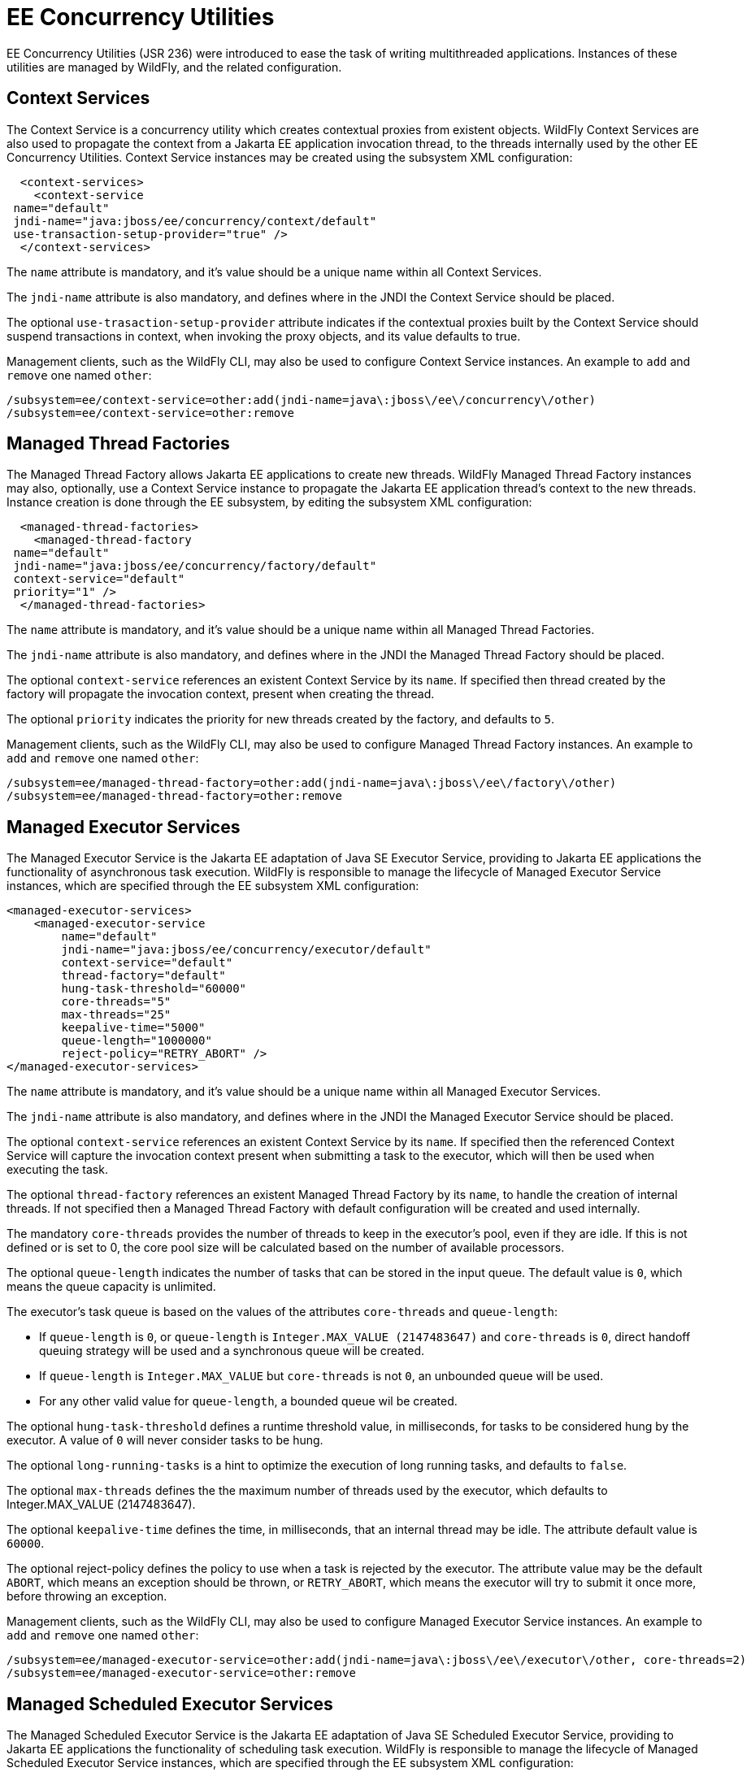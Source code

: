 [[EE_Concurrency_Utilities_Configuration]]
= EE Concurrency Utilities

EE Concurrency Utilities (JSR 236) were introduced to
ease the task of writing multithreaded applications. Instances
of these utilities are managed by WildFly, and the related configuration.

[[context-services]]
== Context Services

The Context Service is a concurrency utility which creates contextual
proxies from existent objects. WildFly Context Services are also used to
propagate the context from a Jakarta EE application invocation thread, to
the threads internally used by the other EE Concurrency Utilities.
Context Service instances may be created using the subsystem XML
configuration:

[source,xml,options="nowrap"]
----
  <context-services>
    <context-service
 name="default"
 jndi-name="java:jboss/ee/concurrency/context/default"
 use-transaction-setup-provider="true" />
  </context-services>
----

The `name` attribute is mandatory, and it's value should be a unique
name within all Context Services.

The `jndi-name` attribute is also mandatory, and defines where in the
JNDI the Context Service should be placed.

The optional `use-trasaction-setup-provider` attribute indicates if the
contextual proxies built by the Context Service should suspend
transactions in context, when invoking the proxy objects, and its value
defaults to true.

Management clients, such as the WildFly CLI, may also be used to
configure Context Service instances. An example to `add` and `remove`
one named `other`:

[source,options="nowrap"]
----
/subsystem=ee/context-service=other:add(jndi-name=java\:jboss\/ee\/concurrency\/other)
/subsystem=ee/context-service=other:remove
----

[[managed-thread-factories]]
== Managed Thread Factories

The Managed Thread Factory allows Jakarta EE applications to create new
threads. WildFly Managed Thread Factory instances may also, optionally,
use a Context Service instance to propagate the Jakarta EE application
thread's context to the new threads. Instance creation is done through
the EE subsystem, by editing the subsystem XML configuration:

[source,xml,options="nowrap"]
----
  <managed-thread-factories>
    <managed-thread-factory
 name="default"
 jndi-name="java:jboss/ee/concurrency/factory/default"
 context-service="default"
 priority="1" />
  </managed-thread-factories>
----

The `name` attribute is mandatory, and it's value should be a unique
name within all Managed Thread Factories.

The `jndi-name` attribute is also mandatory, and defines where in the
JNDI the Managed Thread Factory should be placed.

The optional `context-service` references an existent Context Service by
its `name`. If specified then thread created by the factory will
propagate the invocation context, present when creating the thread.

The optional `priority` indicates the priority for new threads created
by the factory, and defaults to `5`.

Management clients, such as the WildFly CLI, may also be used to
configure Managed Thread Factory instances. An example to `add` and
`remove` one named `other`:

[source,options="nowrap"]
----
/subsystem=ee/managed-thread-factory=other:add(jndi-name=java\:jboss\/ee\/factory\/other)
/subsystem=ee/managed-thread-factory=other:remove
----

[[managed-executor-services]]
== Managed Executor Services

The Managed Executor Service is the Jakarta EE adaptation of Java SE
Executor Service, providing to Jakarta EE applications the functionality of
asynchronous task execution. WildFly is responsible to manage the
lifecycle of Managed Executor Service instances, which are specified
through the EE subsystem XML configuration:

[source,xml,options="nowrap"]
----
<managed-executor-services>
    <managed-executor-service
        name="default"
        jndi-name="java:jboss/ee/concurrency/executor/default"
        context-service="default"
        thread-factory="default"
        hung-task-threshold="60000"
        core-threads="5"
        max-threads="25"
        keepalive-time="5000"
        queue-length="1000000"
        reject-policy="RETRY_ABORT" />
</managed-executor-services>
----

The `name` attribute is mandatory, and it's value should be a unique
name within all Managed Executor Services.

The `jndi-name` attribute is also mandatory, and defines where in the
JNDI the Managed Executor Service should be placed.

The optional `context-service` references an existent Context Service by
its `name`. If specified then the referenced Context Service will
capture the invocation context present when submitting a task to the
executor, which will then be used when executing the task.

The optional `thread-factory` references an existent Managed Thread
Factory by its `name`, to handle the creation of internal threads. If
not specified then a Managed Thread Factory with default configuration
will be created and used internally.

The mandatory `core-threads` provides the number of threads to keep in
the executor's pool, even if they are idle. If this is not defined or
is set to 0, the core pool size will be calculated based on the number
of available processors.

The optional `queue-length` indicates the number of tasks that can be
stored in the input queue. The default value is `0`, which means the
queue capacity is unlimited.

The executor's task queue is based on the values of the attributes
`core-threads` and `queue-length`:

* If `queue-length` is `0`, or `queue-length` is
`Integer.MAX_VALUE (2147483647)` and `core-threads` is `0`, direct
handoff queuing strategy will be used and a synchronous queue will be
created.
* If `queue-length` is `Integer.MAX_VALUE` but `core-threads` is not
`0`, an unbounded queue will be used.
* For any other valid value for `queue-length`, a bounded queue wil be
created.

The optional `hung-task-threshold` defines a runtime threshold value, in
milliseconds, for tasks to be considered hung by the executor.
A value of `0` will never consider tasks to be hung.

The optional `long-running-tasks` is a hint to optimize the execution of
long running tasks, and defaults to `false`.

The optional `max-threads` defines the the maximum number of threads
used by the executor, which defaults to Integer.MAX_VALUE (2147483647).

The optional `keepalive-time` defines the time, in milliseconds, that an
internal thread may be idle. The attribute default value is `60000`.

The optional reject-policy defines the policy to use when a task is
rejected by the executor. The attribute value may be the default
`ABORT`, which means an exception should be thrown, or `RETRY_ABORT`,
which means the executor will try to submit it once more, before
throwing an exception.

Management clients, such as the WildFly CLI, may also be used to
configure Managed Executor Service instances. An example to `add` and
`remove` one named `other`:

[source,options="nowrap"]
----
/subsystem=ee/managed-executor-service=other:add(jndi-name=java\:jboss\/ee\/executor\/other, core-threads=2)
/subsystem=ee/managed-executor-service=other:remove
----

[[managed-scheduled-executor-services]]
== Managed Scheduled Executor Services

The Managed Scheduled Executor Service is the Jakarta EE adaptation of Java
SE Scheduled Executor Service, providing to Jakarta EE applications the
functionality of scheduling task execution. WildFly is responsible to
manage the lifecycle of Managed Scheduled Executor Service instances,
which are specified through the EE subsystem XML configuration:

[source,xml,options="nowrap"]
----
<managed-scheduled-executor-services>
    <managed-scheduled-executor-service
        name="default"
        jndi-name="java:jboss/ee/concurrency/scheduler/default"
        context-service="default"
        thread-factory="default"
        hung-task-threshold="60000"
        core-threads="5"
        keepalive-time="5000"
        reject-policy="RETRY_ABORT" />
</managed-scheduled-executor-services>
----

The `name` attribute is mandatory, and it's value should be a unique
name within all Managed Scheduled Executor Services.

The `jndi-name` attribute is also mandatory, and defines where in the
JNDI the Managed Scheduled Executor Service should be placed.

The optional `context-service` references an existent Context Service by
its `name`. If specified then the referenced Context Service will
capture the invocation context present when submitting a task to the
executor, which will then be used when executing the task.

The optional `thread-factory` references an existent Managed Thread
Factory by its `name`, to handle the creation of internal threads. If
not specified then a Managed Thread Factory with default configuration
will be created and used internally.

The mandatory `core-threads` provides the number of threads to keep in
the executor's pool, even if they are idle. A value of `0` means there
is no limit.

The optional `hung-task-threshold` defines a runtime threshold value, in
milliseconds, for tasks to be considered hung by the executor.
A value of `0` will never consider tasks to be hung.

The optional `long-running-tasks` is a hint to optimize the execution of
long running tasks, and defaults to `false`.

The optional `keepalive-time` defines the time, in milliseconds, that an
internal thread may be idle. The attribute default value is `60000`.

The optional reject-policy defines the policy to use when a task is
rejected by the executor. The attribute value may be the default
`ABORT`, which means an exception should be thrown, or `RETRY_ABORT`,
which means the executor will try to submit it once more, before
throwing an exception.

Management clients, such as the WildFly CLI, may also be used to
configure Managed Scheduled Executor Service instances. An example to
`add` and `remove` one named `other`:

[source,options="nowrap"]
----
/subsystem=ee/managed-scheduled-executor-service=other:add(jndi-name=java\:jboss\/ee\/scheduler\/other, core-threads=2)
/subsystem=ee/managed-scheduled-executor-service=other:remove
----
